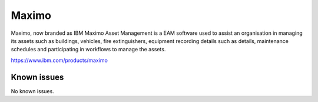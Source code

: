 .. _talk_maximo:

Maximo
======

Maximo, now branded as IBM Maximo Asset Management is a EAM software used to assist an organisation in managing its assets such as buildings, vehicles, fire extinguishers, equipment recording details such as details, maintenance schedules and participating in workflows to manage the assets.

https://www.ibm.com/products/maximo


.. jinja:: talk_system_maximo
   :file: _jinja/system_mapping.jinja

Known issues
------------
No known issues.